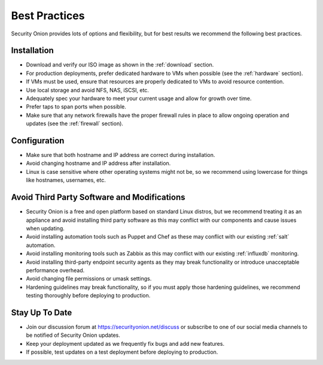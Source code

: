 .. _best-practices:

Best Practices
==============

Security Onion provides lots of options and flexibility, but for best results we recommend the following best practices.

Installation
------------

- Download and verify our ISO image as shown in the :ref:`download` section.

- For production deployments, prefer dedicated hardware to VMs when possible (see the :ref:`hardware` section).

- If VMs must be used, ensure that resources are properly dedicated to VMs to avoid resource contention.

- Use local storage and avoid NFS, NAS, iSCSI, etc.

- Adequately spec your hardware to meet your current usage and allow for growth over time.

- Prefer taps to span ports when possible.

- Make sure that any network firewalls have the proper firewall rules in place to allow ongoing operation and updates (see the :ref:`firewall` section).

Configuration
-------------

- Make sure that both hostname and IP address are correct during installation.

- Avoid changing hostname and IP address after installation.

- Linux is case sensitive where other operating systems might not be, so we recommend using lowercase for things like hostnames, usernames, etc.

Avoid Third Party Software and Modifications
--------------------------------------------

- Security Onion is a free and open platform based on standard Linux distros, but we recommend treating it as an appliance and avoid installing third party software as this may conflict with our components and cause issues when updating.

- Avoid installing automation tools such as Puppet and Chef as these may conflict with our existing :ref:`salt` automation.

- Avoid installing monitoring tools such as Zabbix as this may conflict with our existing :ref:`influxdb` monitoring.

- Avoid installing third-party endpoint security agents as they may break functionality or introduce unacceptable performance overhead.

- Avoid changing file permissions or umask settings.

- Hardening guidelines may break functionality, so if you must apply those hardening guidelines, we recommend testing thoroughly before deploying to production.

Stay Up To Date
---------------

- Join our discussion forum at https://securityonion.net/discuss or subscribe to one of our social media channels to be notified of Security Onion updates.

- Keep your deployment updated as we frequently fix bugs and add new features.

- If possible, test updates on a test deployment before deploying to production.
